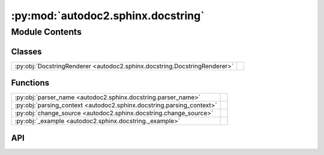:py:mod:`autodoc2.sphinx.docstring`
===================================

.. py:module:: autodoc2.sphinx.docstring

.. autodoc2-docstring:: autodoc2.sphinx.docstring
   :allowtitles:

Module Contents
---------------

Classes
~~~~~~~

.. list-table::
   :class: autosummary longtable
   :align: left

   * - :py:obj:`DocstringRenderer <autodoc2.sphinx.docstring.DocstringRenderer>`
     - .. autodoc2-docstring:: autodoc2.sphinx.docstring.DocstringRenderer
          :summary:

Functions
~~~~~~~~~

.. list-table::
   :class: autosummary longtable
   :align: left

   * - :py:obj:`parser_name <autodoc2.sphinx.docstring.parser_name>`
     - .. autodoc2-docstring:: autodoc2.sphinx.docstring.parser_name
          :summary:
   * - :py:obj:`parsing_context <autodoc2.sphinx.docstring.parsing_context>`
     - .. autodoc2-docstring:: autodoc2.sphinx.docstring.parsing_context
          :summary:
   * - :py:obj:`change_source <autodoc2.sphinx.docstring.change_source>`
     - .. autodoc2-docstring:: autodoc2.sphinx.docstring.change_source
          :summary:
   * - :py:obj:`_example <autodoc2.sphinx.docstring._example>`
     - .. autodoc2-docstring:: autodoc2.sphinx.docstring._example
          :parser: myst
          :summary:

API
~~~

.. py:function:: parser_name(argument: str) -> docutils.parsers.Parser
   :canonical: autodoc2.sphinx.docstring.parser_name

   .. autodoc2-docstring:: autodoc2.sphinx.docstring.parser_name

.. py:class:: DocstringRenderer(name, arguments, options, content, lineno, content_offset, block_text, state, state_machine)
   :canonical: autodoc2.sphinx.docstring.DocstringRenderer

   Bases: :py:obj:`sphinx.util.docutils.SphinxDirective`

   .. autodoc2-docstring:: autodoc2.sphinx.docstring.DocstringRenderer

   .. rubric:: Initialization

   .. autodoc2-docstring:: autodoc2.sphinx.docstring.DocstringRenderer.__init__

   .. py:attribute:: has_content
      :canonical: autodoc2.sphinx.docstring.DocstringRenderer.has_content
      :value: False

      .. autodoc2-docstring:: autodoc2.sphinx.docstring.DocstringRenderer.has_content

   .. py:attribute:: required_arguments
      :canonical: autodoc2.sphinx.docstring.DocstringRenderer.required_arguments
      :value: 1

      .. autodoc2-docstring:: autodoc2.sphinx.docstring.DocstringRenderer.required_arguments

   .. py:attribute:: optional_arguments
      :canonical: autodoc2.sphinx.docstring.DocstringRenderer.optional_arguments
      :value: 0

      .. autodoc2-docstring:: autodoc2.sphinx.docstring.DocstringRenderer.optional_arguments

   .. py:attribute:: final_argument_whitespace
      :canonical: autodoc2.sphinx.docstring.DocstringRenderer.final_argument_whitespace
      :value: True

      .. autodoc2-docstring:: autodoc2.sphinx.docstring.DocstringRenderer.final_argument_whitespace

   .. py:attribute:: option_spec
      :canonical: autodoc2.sphinx.docstring.DocstringRenderer.option_spec
      :value: None

      .. autodoc2-docstring:: autodoc2.sphinx.docstring.DocstringRenderer.option_spec

   .. py:method:: run() -> list[docutils.nodes.Node]
      :canonical: autodoc2.sphinx.docstring.DocstringRenderer.run

      .. autodoc2-docstring:: autodoc2.sphinx.docstring.DocstringRenderer.run

.. py:function:: parsing_context() -> typing.Generator[None, None, None]
   :canonical: autodoc2.sphinx.docstring.parsing_context

   .. autodoc2-docstring:: autodoc2.sphinx.docstring.parsing_context

.. py:function:: change_source(state: docutils.parsers.rst.states.RSTStateMachine, source_path: str, line_offset: int) -> typing.Generator[None, None, None]
   :canonical: autodoc2.sphinx.docstring.change_source

   .. autodoc2-docstring:: autodoc2.sphinx.docstring.change_source

.. py:function:: _example(a: int, b: str) -> None
   :canonical: autodoc2.sphinx.docstring._example

   .. autodoc2-docstring:: autodoc2.sphinx.docstring._example
      :parser: myst
